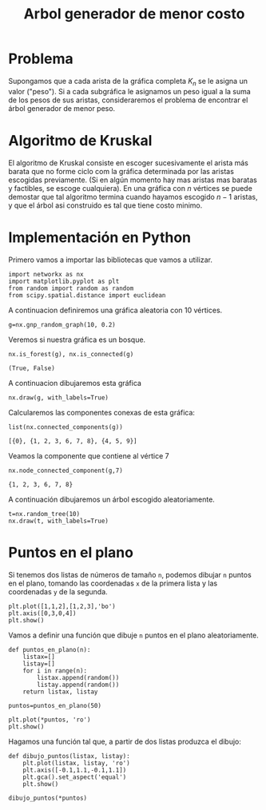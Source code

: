 #+title: Arbol generador de menor costo

#+options: toc:nil

#+latex_header: \usepackage{listings}

#+latex_header: \lstalias{ipython}{python}

#+latex_header: \lstset{basicstyle=\small\ttfamily, frame=single}

#+latex_header: \usepackage{bera}

#+property: header-args:ipython :exports both :cache yes :session arbol :results raw drawer

* Problema 

Supongamos que a cada arista de la gráfica completa \(K_{n}\) se le
asigna un valor ("peso"). Si a cada subgráfica le asignamos un peso
igual a la suma de los pesos de sus aristas, consideraremos el
problema de encontrar el árbol generador de menor peso.

* Algoritmo de Kruskal 

El algoritmo de Kruskal consiste en escoger sucesivamente el arista
más barata que no forme ciclo com la gráfica determinada por las
aristas escogidas previamente. (Si en algún momento hay mas aristas
mas baratas y factibles, se escoge cualquiera). En una gráfica con
\(n\) vértices se puede demostar que tal algoritmo termina cuando
hayamos escogido \(n-1\) aristas, y que el árbol asi construido es tal
que tiene costo minimo. 

* Implementación en Python 


Primero vamos a importar las bibliotecas que vamos a utilizar. 

#+begin_src ipython
import networkx as nx
import matplotlib.pyplot as plt
from random import random as random 
from scipy.spatial.distance import euclidean
#+end_src

#+RESULTS[524f9efecc813eb55b14c28e6047d8f68fd6fa5f]:
:results:
# Out[2]:
:end:

A continuacion definiremos una gráfica aleatoria con 10 vértices. 

#+begin_src ipython
g=nx.gnp_random_graph(10, 0.2)
#+end_src

#+RESULTS[686d2b8b58905b6e9c928e84fd5489c436bec335]:
:results:
# Out[8]:
:end:

Veremos si nuestra gráfica es un bosque.

#+begin_src ipython
nx.is_forest(g), nx.is_connected(g)
#+end_src

#+RESULTS[e7d1dbb3a296c52111081a2873e11b0c5e1bcb99]:
:results:
# Out[9]:
: (True, False)
:end:

A continuacion dibujaremos esta gráfica

#+begin_src ipython
nx.draw(g, with_labels=True)
#+end_src

#+RESULTS[7a5a44e71604efbb3ac02fd3863ef7628a5be23d]:
:results:
# Out[10]:
[[file:./obipy-resources/1977VEB.png]]
:end:

Calcularemos las componentes conexas de esta gráfica: 

#+begin_src ipython
list(nx.connected_components(g))
#+end_src

#+RESULTS[fd43bac86ab4e6adb6ece858cb2c922a37acadb0]:
:results:
# Out[11]:
: [{0}, {1, 2, 3, 6, 7, 8}, {4, 5, 9}]
:end:

Veamos la componente que contiene al vértice 7

#+begin_src ipython
nx.node_connected_component(g,7)
#+end_src

#+RESULTS[c440da4182ac26edc1b02301047bab8328772fd4]:
:results:
# Out[15]:
: {1, 2, 3, 6, 7, 8}
:end:

A continuación dibujaremos un árbol escogido aleatoriamente. 

#+begin_src ipython
t=nx.random_tree(10)
nx.draw(t, with_labels=True)
#+end_src

#+RESULTS[40cadd15ea973ae0dd4c6e9ce48469aa6584d9b0]:
:results:
# Out[17]:
[[file:./obipy-resources/1977iOH.png]]
:end:


* Puntos en el plano 

Si tenemos dos listas de números de tamaño =n=, podemos dibujar =n=
puntos en el plano, tomando las coordenadas =x= de la primera lista y
las coordenadas =y= de la segunda. 

#+begin_src ipython
plt.plot([1,1,2],[1,2,3],'bo')
plt.axis([0,3,0,4])
plt.show()
#+end_src

#+RESULTS[b000ea958d9c7fae4dc1c71c6bc37d558584417f]:
:results:
# Out[22]:
[[file:./obipy-resources/1977jBm.png]]
:end:

Vamos a definir una función que dibuje =n= puntos en el plano
aleatoriamente. 

#+begin_src ipython
def puntos_en_plano(n):
    listax=[]
    listay=[]
    for i in range(n):
        listax.append(random())
        listay.append(random())
    return listax, listay
#+end_src

#+RESULTS[e75d79ef7d559ec28d70a08df1d57793e500d38a]:
:results:
# Out[23]:
:end:

#+begin_src ipython
puntos=puntos_en_plano(50)
#+end_src

#+RESULTS[07f243ce31dd89d3378b141089f6635c2e17f193]:
:results:
# Out[29]:
:end:

#+begin_src ipython
plt.plot(*puntos, 'ro')
plt.show()
#+end_src

#+RESULTS[3e875b45815176da72d413ae26cf591eba8c559f]:
:results:
# Out[27]:
[[file:./obipy-resources/19779Vy.png]]
:end:

Hagamos una función tal que, a partir de dos listas produzca el
dibujo: 

#+begin_src ipython
def dibujo_puntos(listax, listay):
    plt.plot(listax, listay, 'ro')
    plt.axis([-0.1,1.1,-0.1,1.1])
    plt.gca().set_aspect('equal')
    plt.show()
#+end_src

#+RESULTS[b62c33bac294c25d54476a3d29ed7d0fda02559e]:
:results:
# Out[31]:
:end:

#+begin_src ipython
dibujo_puntos(*puntos)
#+end_src

#+RESULTS[274d1e4a2e4c1e9a72c9f464a39ff8637dd52977]:
:results:
# Out[32]:
[[file:./obipy-resources/1977vfB.png]]
:end:



# Local Variables:
# org-confirm-babel-evaluate: nil
# End:
